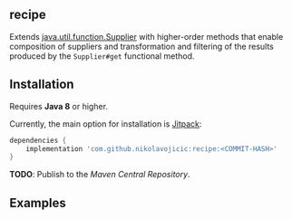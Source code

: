#+STARTUP: indent
#+STARTUP: hidestars

** recipe

Extends [[https://docs.oracle.com/javase/8/docs/api/java/util/function/Supplier.html][java.util.function.Supplier]]
with higher-order methods that enable composition of suppliers and transformation and filtering of the results
produced by the ~Supplier#get~ functional method.

** Installation

Requires *Java 8* or higher.

Currently, the main option for installation is [[https://jitpack.io/][Jitpack]]:

#+begin_src groovy
dependencies {
    implementation 'com.github.nikolavojicic:recipe:<COMMIT-HASH>'
}
#+end_src

*TODO*: Publish to the /Maven Central Repository/.

** Examples

